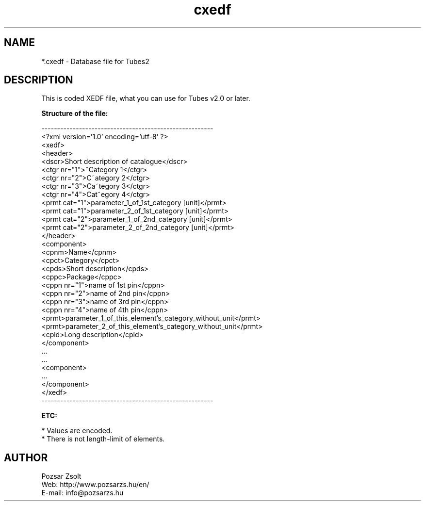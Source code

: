 .TH "cxedf" "5" "" "Pozsar Zsolt" "Database file for Tubes"
.SH "NAME"
.LP 
*.cxedf - Database file for Tubes2
.SH "DESCRIPTION"
.LP 
This is coded XEDF file, what you can use for Tubes v2.0 or later.
.LP
\fBStructure of the file:\fP
.LP
-------------------------------------------------------
.br
<?xml version='1.0' encoding='utf-8' ?>
.br
<xedf>
.br
  <header>
.br
    <dscr>Short description of catalogue</dscr>
.br
    <ctgr nr="1">~Category 1</ctgr>
.br
    <ctgr nr="2">C~ategory 2</ctgr>
.br
    <ctgr nr="3">Ca~tegory 3</ctgr>
.br
    <ctgr nr="4">Cat~egory 4</ctgr>
.br
    <prmt cat="1">parameter_1_of_1st_category [unit]</prmt>
.br
    <prmt cat="1">parameter_2_of_1st_category [unit]</prmt>
.br
    <prmt cat="2">parameter_1_of_2nd_category [unit]</prmt>
.br
    <prmt cat="2">parameter_2_of_2nd_category [unit]</prmt>
.br
  </header>
.br
  <component>
.br
    <cpnm>Name</cpnm>
.br
    <cpct>Category</cpct>
.br
    <cpds>Short description</cpds>
.br
    <cppc>Package</cppc>
.br
    <cppn nr="1">name of 1st pin</cppn>
.br
    <cppn nr="2">name of 2nd pin</cppn>
.br
    <cppn nr="3">name of 3rd pin</cppn>
.br
    <cppn nr="4">name of 4th pin</cppn>
.br
    <prmt>parameter_1_of_this_element's_category_without_unit</prmt>
.br
    <prmt>parameter_2_of_this_element's_category_without_unit</prmt>
.br
    <cpld>Long description</cpld>
.br
  </component>
.br
    ...
.br
    ...
.br
  <component>
.br
    ...   
.br
  </component>
.br
</xedf>
.br
-------------------------------------------------------
.LP
\fBETC:\fP
.LP
* Values are encoded. 
.br
* There is not length-limit of elements.
.SH "AUTHOR"
.LP 
Pozsar Zsolt
.br
Web:    http://www.pozsarzs.hu/en/
.br
E-mail: info@pozsarzs.hu
